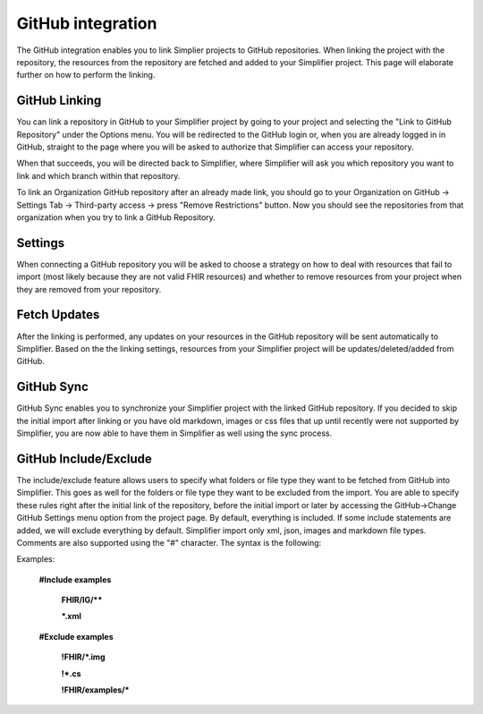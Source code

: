 GitHub integration
==================
The GitHub integration enables you to link Simplier projects to GitHub repositories. When linking the project with the repository, the
resources from the repository are fetched and added to your Simplifier project.
This page will elaborate further on how to perform the linking.

GitHub Linking
--------------
You can link a repository in GitHub to your Simplifier project by going to your project and selecting the "Link to GitHub Repository" under the Options menu.
You will be redirected to the GitHub login or, when you are already logged in in GitHub, straight to the page where you will be asked to authorize that Simplifier can access your repository.

When that succeeds, you will be directed back to Simplifier, where Simplifier will ask you which repository you want to link and which branch within that repository.

To link an Organization GitHub repository after an already made link, you should go to your Organization on GitHub -> Settings Tab -> Third-party access -> press "Remove Restrictions" button. Now you should see the repositories from that organization when you try to link a GitHub Repository.

Settings
--------
When connecting a GitHub repository you will be asked to choose a strategy on how to deal with resources that fail to import (most likely because they are not valid FHIR resources) and whether to remove resources from your project when they are removed from your repository.

Fetch Updates
-------------
After the linking is performed, any updates on your resources in the GitHub repository will be sent automatically to Simplifier. Based on the the linking settings, resources from your Simplifier project will be updates/deleted/added from GitHub. 

GitHub Sync
-----------
GitHub Sync enables you to synchronize your Simplifier project with the linked GitHub repository. If you decided to skip the initial import after linking or you have old markdown, images or css files that up until recently were not supported by Simplifier, you are now able to have them in Simplifier as well using the sync process.


GitHub Include/Exclude
----------------------
The include/exclude feature allows users to specify what folders or file type they want to be fetched from GitHub into Simplifier. This goes as well for the folders or file type they want to be excluded from the import. You are able to specify these rules right after the initial link of the repository, before the initial import or later by accessing the GitHub->Change GitHub Settings menu option from the project page.
By default, everything is included. If some include statements are added, we will exclude everything by default. Simplifier import only xml, json, images and markdown file types. Comments are also supported using the "#" character.
The syntax is the following:

Examples: 

  **#Include examples**
  
   **FHIR/IG/****
   
   ***.xml**


  **#Exclude examples**
  
   **!FHIR/*.img**
   
   **!*.cs**
   
   **!FHIR/examples/***
